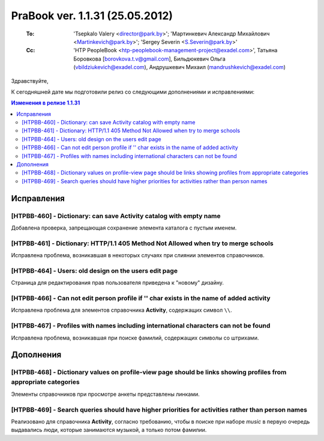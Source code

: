---------------------------------
PraBook ver. 1.1.31 (25.05.2012)
---------------------------------

    :To: 'Tsepkalo Valery <director@park.by>'; 'Мартинкевич Александр Михайлович <Martinkevich@park.by>'; 'Sergey Severin <S.Severin@park.by>'
    :Cc: 'HTP PeopleBook <htp-peoplebook-management-project@exadel.com>', Татьяна Боровкова [borovkova.t.v@gmail.com], Бильдюкевич Ольга (vbildziukevich@exadel.com), Андрушкевич Михаил (mandrushkevich@exadel.com)

.. |to|  image:: file:///D:/album/freemind/forward.png

Здравствуйте,

К сегодняшней дате мы подготовили релиз со следующими дополнениями и исправлениями:

.. contents:: Изменения в релизе 1.1.31

Исправления
-----------

[HTPBB-460] - Dictionary: can save Activity catalog with empty name
===================================================================

Добавлена проверка, запрещающая сохранение элемента каталога с пустым именем.

[HTPBB-461] - Dictionary: HTTP/1.1 405 Method Not Allowed when try to merge schools
===================================================================================

Исправлена проблема, возникавшая в некоторых случаях при слиянии элементов справочников.

[HTPBB-464] - Users: old design on the users edit page
======================================================

Страница для редактирования прав пользователя приведена к "новому" дизайну.

.. image:: images/31/user.jpg
   :align: center

[HTPBB-466] - Can not edit person profile if '\' char exists in the name of added activity
==========================================================================================

Исправлена проблема для элементов справочника **Activity**, содержащих символ ``\\``.

[HTPBB-467] - Profiles with names including international characters can not be found
=====================================================================================

Исправлена проблема, возникавшая при поиске фамилий, содержащих символы со штрихами.

Дополнения
----------

[HTPBB-468] - Dictionary values on profile-view page should be links showing profiles from appropriate categories
=================================================================================================================

Элементы справочников при просмотре анкеты представлены линками.

.. image:: images/31/laura.jpg
   :align: center

[HTPBB-469] - Search queries should have higher priorities for activities rather than person names
==================================================================================================

Реализовано для справочника **Activity**, согласно требованию,
чтобы в поиске при наборе `music` в первую очередь выдавались люди, 
которые занимаются музыкой, а только потом фамилии.

